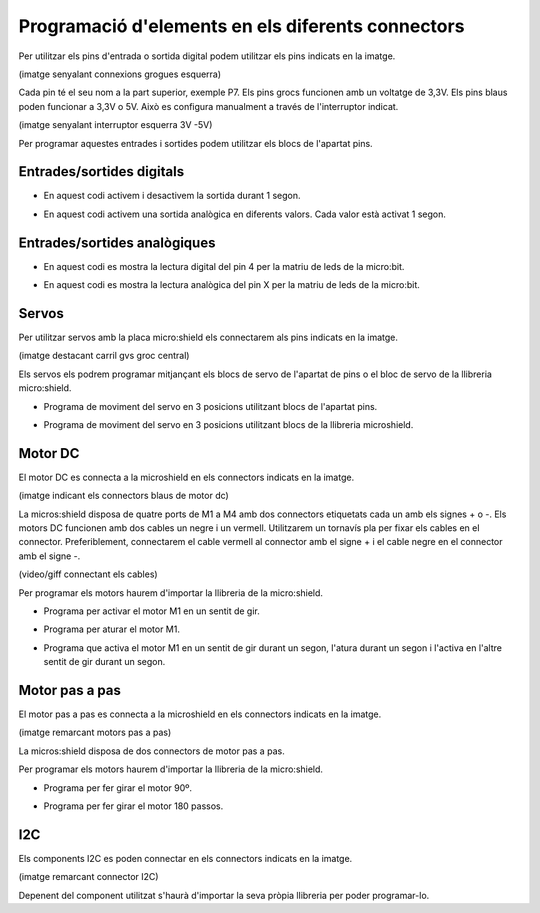Programació d'elements en els diferents connectors
=====

Per utilitzar els pins d'entrada o sortida digital podem utilitzar els pins indicats en la imatge.

(imatge senyalant connexions grogues esquerra)

Cada pin té el seu nom a la part superior, exemple P7. Els pins grocs funcionen amb un voltatge de 3,3V. Els pins blaus poden funcionar a 3,3V o 5V. Això es configura manualment a través de l'interruptor indicat.

(imatge senyalant interruptor esquerra 3V -5V)

Per programar aquestes entrades i sortides podem utilitzar els blocs de l'apartat pins. 

Entrades/sortides digitals
------------

- En aquest codi activem i desactivem la sortida durant 1 segon.

.. raw:: html

    <div style="position:relative;height:0;padding-bottom:70%;overflow:hidden;"><iframe style="position:absolute;top:0;left:0;width:100%;height:100%;" src="https://makecode.microbit.org/#pub:S52713-24227-22573-24867" frameborder="0" sandbox="allow-popups allow-forms allow-scripts allow-same-origin"></iframe></div>

- En aquest  codi activem una sortida analògica en diferents valors. Cada valor està activat 1 segon.

.. raw:: html

    <div style="position:relative;height:0;padding-bottom:70%;overflow:hidden;"><iframe style="position:absolute;top:0;left:0;width:100%;height:100%;" src="https://makecode.microbit.org/#pub:S19670-31236-15943-66773" frameborder="0" sandbox="allow-popups allow-forms allow-scripts allow-same-origin"></iframe></div>

Entrades/sortides analògiques
------------

- En aquest codi es mostra la lectura digital del pin 4 per la matriu de leds de la micro:bit.

.. raw:: html

    <div style="position:relative;height:0;padding-bottom:70%;overflow:hidden;"><iframe style="position:absolute;top:0;left:0;width:100%;height:100%;" src="https://makecode.microbit.org/#pub:S49675-98734-36807-05767" frameborder="0" sandbox="allow-popups allow-forms allow-scripts allow-same-origin"></iframe></div>

- En aquest codi es mostra la lectura analògica del pin X per la matriu de leds de la micro:bit.

.. raw:: html

    <div style="position:relative;height:0;padding-bottom:70%;overflow:hidden;"><iframe style="position:absolute;top:0;left:0;width:100%;height:100%;" src="https://makecode.microbit.org/#pub:S49961-50110-82631-10830" frameborder="0" sandbox="allow-popups allow-forms allow-scripts allow-same-origin"></iframe></div>

Servos
------------

Per utilitzar servos amb la placa micro:shield els connectarem als pins indicats en la imatge.

(imatge destacant carril gvs groc central)

Els servos els podrem programar mitjançant els blocs de servo de l'apartat de pins o el bloc de servo de la llibreria micro:shield.

- Programa de moviment del servo en 3 posicions utilitzant blocs de l'apartat pins.

.. raw:: html

    <div style="position:relative;height:0;padding-bottom:70%;overflow:hidden;"><iframe style="position:absolute;top:0;left:0;width:100%;height:100%;" src="https://makecode.microbit.org/#pub:S33456-86742-19084-67069" frameborder="0" sandbox="allow-popups allow-forms allow-scripts allow-same-origin"></iframe></div>

- Programa de moviment del servo en 3 posicions utilitzant blocs de la llibreria microshield.

.. raw:: html

    <div style="position:relative;height:0;padding-bottom:70%;overflow:hidden;"><iframe style="position:absolute;top:0;left:0;width:100%;height:100%;" src="https://makecode.microbit.org/#pub:S44012-18279-39747-26306" frameborder="0" sandbox="allow-popups allow-forms allow-scripts allow-same-origin"></iframe></div>

Motor DC
------------

El motor DC es connecta a la microshield en els connectors indicats en la imatge.

(imatge indicant els connectors blaus de motor dc)

La micros:shield disposa de quatre ports de M1 a M4 amb dos connectors etiquetats cada un amb els signes + o -. Els motors DC funcionen amb dos cables un negre i un vermell. Utilitzarem un tornavís pla per fixar els cables en el connector. Preferiblement, connectarem el cable vermell al connector amb el signe + i el cable negre en el connector amb el signe -.

(video/giff connectant els cables)

Per programar els motors haurem d'importar la llibreria de la micro:shield.

- Programa per activar el motor M1 en un sentit de gir.

.. raw:: html

    <div style="position:relative;height:0;padding-bottom:70%;overflow:hidden;"><iframe style="position:absolute;top:0;left:0;width:100%;height:100%;" src="https://makecode.microbit.org/#pub:S47814-10736-83039-67625" frameborder="0" sandbox="allow-popups allow-forms allow-scripts allow-same-origin"></iframe></div>


- Programa per aturar el motor M1.

.. raw:: html

    <div style="position:relative;height:0;padding-bottom:70%;overflow:hidden;"><iframe style="position:absolute;top:0;left:0;width:100%;height:100%;" src="https://makecode.microbit.org/#pub:S15843-75792-68909-92857" frameborder="0" sandbox="allow-popups allow-forms allow-scripts allow-same-origin"></iframe></div>

- Programa que activa el motor M1 en un sentit de gir durant un segon, l'atura durant un segon i l'activa en l'altre sentit de gir durant un segon.

.. raw:: html

    <div style="position:relative;height:0;padding-bottom:70%;overflow:hidden;"><iframe style="position:absolute;top:0;left:0;width:100%;height:100%;" src="https://makecode.microbit.org/#pub:S86504-64673-15200-58473" frameborder="0" sandbox="allow-popups allow-forms allow-scripts allow-same-origin"></iframe></div>

Motor pas a pas
------------

El motor pas a pas es connecta a la microshield en els connectors indicats en la imatge.

(imatge remarcant motors pas a pas)

La micros:shield disposa de dos connectors de motor pas a pas. 

Per programar els motors haurem d'importar la llibreria de la micro:shield.

- Programa per fer girar el motor 90º.

.. raw:: html

    <div style="position:relative;height:0;padding-bottom:70%;overflow:hidden;"><iframe style="position:absolute;top:0;left:0;width:100%;height:100%;" src="https://makecode.microbit.org/#pub:S30004-38568-99007-75409" frameborder="0" sandbox="allow-popups allow-forms allow-scripts allow-same-origin"></iframe></div>

- Programa per fer girar el motor 180 passos.

.. raw:: html

    <div style="position:relative;height:0;padding-bottom:70%;overflow:hidden;"><iframe style="position:absolute;top:0;left:0;width:100%;height:100%;" src="https://makecode.microbit.org/#pub:S70501-56596-65702-37383" frameborder="0" sandbox="allow-popups allow-forms allow-scripts allow-same-origin"></iframe></div>

I2C
------------

Els components I2C es poden connectar en els connectors indicats en la imatge.

(imatge remarcant connector I2C)

Depenent del component utilitzat s'haurà d'importar la seva pròpia llibreria per poder programar-lo.
